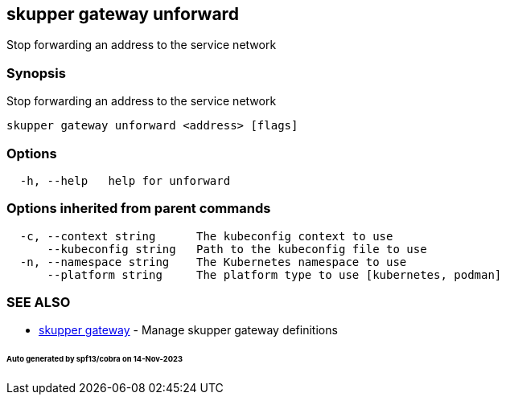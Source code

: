 == skupper gateway unforward

Stop forwarding an address to the service network

=== Synopsis

Stop forwarding an address to the service network

----
skupper gateway unforward <address> [flags]
----

=== Options

----
  -h, --help   help for unforward
----

=== Options inherited from parent commands

----
  -c, --context string      The kubeconfig context to use
      --kubeconfig string   Path to the kubeconfig file to use
  -n, --namespace string    The Kubernetes namespace to use
      --platform string     The platform type to use [kubernetes, podman]
----

=== SEE ALSO

* xref:skupper_gateway.adoc[skupper gateway]	 - Manage skupper gateway definitions

[discrete]
====== Auto generated by spf13/cobra on 14-Nov-2023
